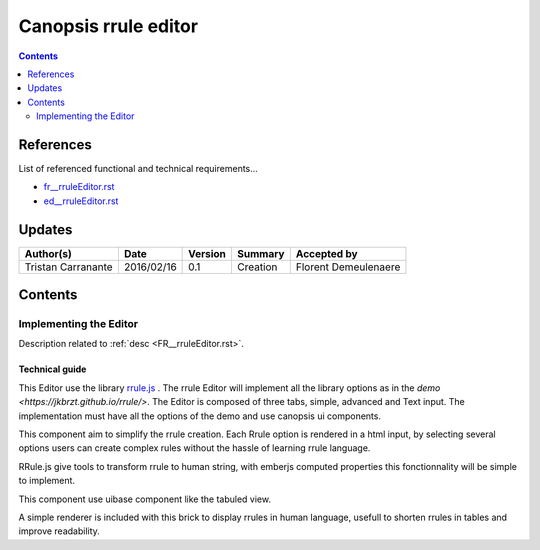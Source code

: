.. _tr__rruleEditor:

=====
Canopsis rrule editor
=====

.. contents::
   :depth: 2

References
==========

List of referenced functional and technical requirements...

- `fr__rruleEditor.rst <../ED/fr__rruleEditor.rst>`_
- `ed__rruleEditor.rst <../ED/ed__rruleEditor.rst>`_

Updates
=======


.. csv-table::
   :header: "Author(s)", "Date", "Version", "Summary", "Accepted by"

   "Tristan Carranante", "2016/02/16", "0.1", "Creation", "Florent Demeulenaere"

Contents
========

.. _TR__Title__Task1:

Implementing the Editor
------

Description related to :ref:`desc <FR__rruleEditor.rst>`.

Technical guide
>>>>>>>>>>>>>>>>>>>>>>>>>>>>>>>>>

This Editor use the library `rrule.js <https://github.com/jkbrzt/rrule>`_ . The rrule Editor will implement all the library options as in the `demo <https://jkbrzt.github.io/rrule/>`. The Editor is composed of three tabs, simple, advanced and Text input. The implementation must have all the options of the demo and use canopsis ui components.

This component aim to simplify the rrule creation. Each Rrule option is rendered in a html input, by selecting several options users can create complex rules without the hassle of learning rrule language. 

RRule.js give tools to transform rrule to human string, with emberjs computed properties this fonctionnality will be simple to implement.

This component use uibase component like the tabuled view.

A simple renderer is included with this brick to display rrules in human language, usefull to shorten rrules in tables and improve readability.